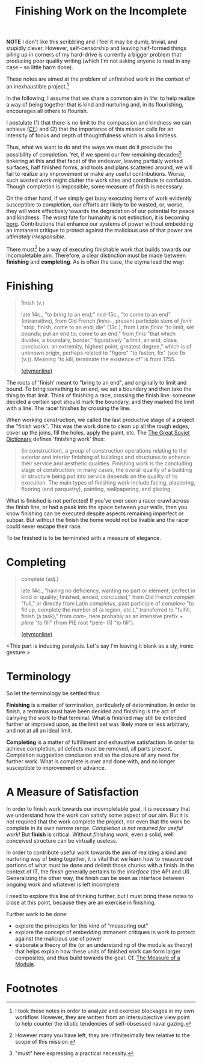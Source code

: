 #+TITLE: Finishing Work on the Incomplete

*NOTE* I don't like this scribbling and I feel it may be dumb, trivial, and
stupidly clever. However, self-censorship and leaving half-formed things piling
up in corners of my hard-drive is currently a bigger problem that producing poor
quality writing (which I'm not asking anyone to read in any case -- so little
harm done).

These notes are aimed at the problem of unfinished work in the context of an
inexhaustible project.[fn:confession]

In the following, I assume that we share a common aim in life: to help realize a
way of being together that is kind and nurturing and, in its flourishing,
encourages all others to flourish.

I postulate (1) that there is no limit to the compassion and kindness we can
achieve ([[file:~/Dropbox/synechepedia/org/excerpts/distention-of-the-heart.org][Cf.]]) and (2) that the importance of this mission calls for an intensity
of focus and depth of thoughtfulness which is also limitless.

Thus, what we want to do and the ways we must do it preclude the possibility of
completion. Yet, if we spend our few remaining decades[fn:decades] tinkering at
this and that facet of the endeavor, leaving partially worked surfaces, half
finished forms, and tools and plans scattered around, we will fail to realize
any improvement or make any useful contributions. Worse, such wasted work might
clutter the work sites and contribute to confusion. Though completion is
impossible, some measure of finish is necessary.

On the other hand, if we simply get busy executing items of work evidently
susceptible to completion, our efforts are likely to be wasted, or, worse, they
will work effectively towards the degradation of our potential for peace and
kindness. The worst fate for humanity is not extinction, it is becoming [[https://en.wikipedia.org/wiki/Borg][borg]].
Contributions that enhance our systems of power without embedding an immanent
critique to protect against the malicious use of that power are /ultimately
irresponsible/.

There must[fn:must] be a way of executing finishable work that builds towards
our incompletable aim. Therefore, a clear distinction must be made between
*finishing* and *completing*. As is often the case, the etyma lead the way:

* Finishing

#+BEGIN_QUOTE
finish (v.)

late 14c., "to bring to an end;" mid-15c., "to come to an end" (intransitive),
from Old French /finiss-/, present participle stem of /fenir/ "stop, finish,
come to an end; die" (13c.), from Latin /finire/ "to limit, set bounds; put an
end to; come to an end," from /finis/ "that which divides, a boundary, border,"
figuratively "a limit, an end, close, conclusion; an extremity, highest point;
greatest degree," which is of unknown origin, perhaps related to "figere" "to
fasten, fix" (see fix (v.)). Meaning "to kill, terminate the existence of" is
from 1755.

[[https://www.etymonline.com/word/finish][(etymonline)]]
#+END_QUOTE

The roots of 'finish' meant to "bring to an end", and originally to limit and
bound. To bring something to an end, we set a boundary and then take the thing
to that limit. Think of finishing a race, crossing the finish line: someone
decided a certain spot should mark the boundary, and they marked the limit with
a line. The racer finishes by crossing the line.

When working construction, we called the last productive stage of a project the
"finish work". This was the work done to clean up all the rough edges, cover up
the joins, fill the holes, apply the paint, etc. The [[https://encyclopedia2.thefreedictionary.com/Finishing+Work][The Great Soviet Dictionary]]
defines 'finishing work' thus:

#+BEGIN_QUOTE
(in construction), a group of construction operations relating to the exterior
and interior finishing of buildings and structures to enhance their service and
aesthetic qualities. Finishing work is the concluding stage of construction; in
many cases, the overall quality of a building or structure being put into
service depends on the quality of its execution. The main types of finishing
work include facing, plastering, flooring (and parquetry), painting,
wallpapering, and glazing.
#+END_QUOTE

What is finished is not perfected! If you've ever seen a racer crawl across the
finish line, or had a peak into the space between your walls, then you know
finishing can be executed despite aspects remaining imperfect or subpar. But
without the finish the home would not be livable and the racer could never
escape their race.

To be finished is to be terminated with a measure of elegance.

* Completing

#+BEGIN_QUOTE
complete (adj.)

late 14c., "having no deficiency, wanting no part or element; perfect in kind or
quality; finished, ended, concluded," from Old French /complet/ "full," or
directly from Latin /completus/, past participle of /complere/ "to fill up,
complete the number of (a legion, etc.)," transferred to "fulfill, finish (a
task)," from /com/-, here probably as an intensive prefix + /plere/ "to fill"
(from PIE root *pele- (1) "to fill").

[[https://www.etymonline.com/word/complete][(etymonline)]]
#+END_QUOTE

<This part is inducing paralysis. Let's say I'm leaving it blank as a sly,
ironic gesture.>

* Terminology

So let the terminology be settled thus:

*Finishing* is a matter of termination, particularly of determination. In order
to finish, a terminus must have been decided and finishing is the act of
carrying the work to that terminal. What is finished may still be extended
further or improved upon, as the limit set was likely more or less arbitrary,
and not at all an ideal limit.

*Completing* is a matter of fulfillment and exhaustive satisfaction. In order to
achieve completion, all defects must be removed, all parts present. Completion
suggestion conclusion and so the closure of any need for further work. What is
complete is over and done with, and no longer susceptible to improvement or
advance.

* A Measure of Satisfaction

In order to finish work towards our incompletable goal, it is necessary that
we understand how the work can satisfy some aspect of our aim. But it is not
required that the work complete the project, nor even that the work be complete
in its own narrow range. /Completion is not required for useful work!/ But
*finish* is critical. Without /finishing work/, even a solid, well conceived
structure can be virtually useless.

In order to contribute useful work towards the aim of realizing a kind and
nurturing way of being together, it is vital that we learn how to measure out
portions of what must be done and delimit those chunks with a finish. In the
context of IT, the finish generally pertains to the /interface/ (the API and
UI). Generalizing the other way, the finish can be seen as interface between
ongoing work and whatever is left incomplete.

I need to explore this line of thinking further, but I must bring these notes to
close at this point, because they are an exercise in finishing.

Further work to be done:

- explore the principles for this kind of "measuring out"
- explore the concept of embedding immanent critiques in work to protect against
  the malicious use of power
- elaborate a theory of the (or an understanding of the module as theory)
  that helps explain how these units of finished work can form larger
  composites, and thus build towards the goal. Cf. [[file:programming/the-measure-of-a-module.org][The Measure of a Module]].

* Footnotes

[fn:confession] I took these notes in order to analyze and exorcise blockages in my
own workflow. However, they are written from an intersubjective view point to
help counter the idiotic tendencies of self-obsessed naval gazing.

[fn:must] "must" here expressing a practical necessity.

[fn:decades] However many you have left, they are infinitesimally few relative
to the scope of this mission.
